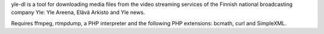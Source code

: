yle-dl is a tool for downloading media files from the video streaming
services of the Finnish national broadcasting company Yle: Yle
Areena, Elävä Arkisto and Yle news.

Requires ffmpeg, rtmpdump, a PHP interpreter and the following PHP
extensions: bcmath, curl and SimpleXML.

